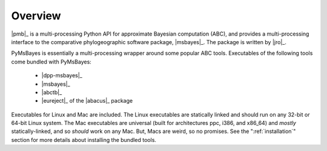 ********
Overview
********

|pmb|_ is a multi-processing Python API for approximate Bayesian computation
(ABC), and provides a multi-processing interface to the comparative
phylogeographic software package, |msbayes|_. The package is written by |jro|_.

PyMsBayes is essentially a multi-processing wrapper around some popular ABC
tools. Executables of the following tools come bundled with PyMsBayes:

 *  |dpp-msbayes|_
 *  |msbayes|_
 *  |abctb|_
 *  |eureject|_ of the |abacus|_ package

Executables for Linux and Mac are included. The Linux executables are
statically linked and should run on any 32-bit or 64-bit Linux system. The Mac
executables are universal (built for architectures ppc, i386, and x86_64) and
*mostly* statically-linked, and so *should* work on any Mac. But, Macs are
weird, so no promises. See the ":ref:`installation`" section for more details
about installing the bundled tools.
